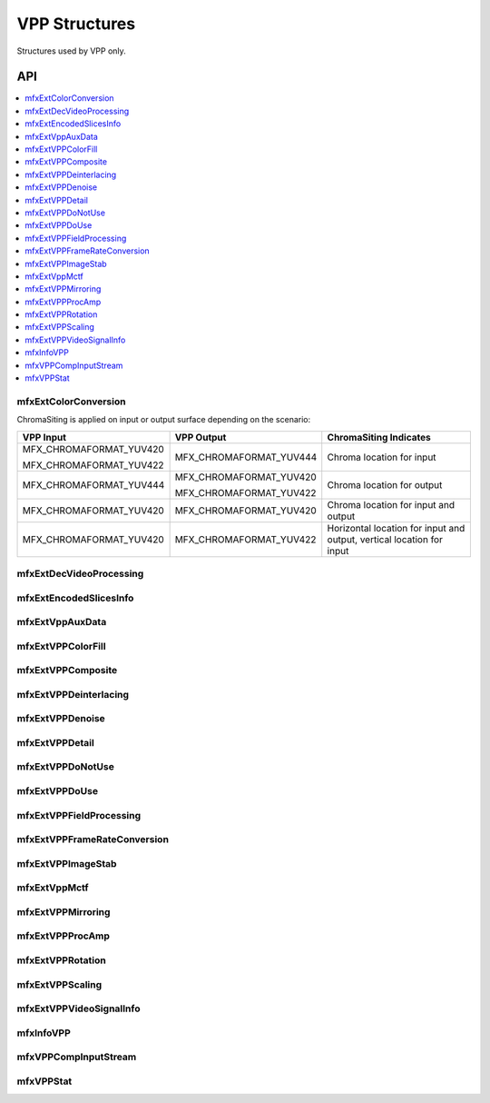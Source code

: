 ==============
VPP Structures
==============

Structures used by VPP only.

---
API
---

.. contents::
   :local:
   :depth: 1

mfxExtColorConversion
---------------------

.. doxygenstruct:: mfxExtColorConversion
   :project: oneVPL
   :members:
   :protected-members:

ChromaSiting is applied on input or output surface depending on the scenario:

+-------------------------+-------------------------+--------------------------------------+
| VPP Input               | VPP Output              | ChromaSiting Indicates               |
+=========================+=========================+======================================+
| MFX_CHROMAFORMAT_YUV420 | MFX_CHROMAFORMAT_YUV444 | Chroma location for input            |
|                         |                         |                                      |
| MFX_CHROMAFORMAT_YUV422 |                         |                                      |
+-------------------------+-------------------------+--------------------------------------+
| MFX_CHROMAFORMAT_YUV444 | MFX_CHROMAFORMAT_YUV420 | Chroma location for output           |
|                         |                         |                                      |
|                         | MFX_CHROMAFORMAT_YUV422 |                                      |
+-------------------------+-------------------------+--------------------------------------+
| MFX_CHROMAFORMAT_YUV420 | MFX_CHROMAFORMAT_YUV420 | Chroma location for input and output |
+-------------------------+-------------------------+--------------------------------------+
| MFX_CHROMAFORMAT_YUV420 | MFX_CHROMAFORMAT_YUV422 | Horizontal location for input and    |
|                         |                         | output, vertical location for input  |
+-------------------------+-------------------------+--------------------------------------+

mfxExtDecVideoProcessing
------------------------

.. doxygenstruct:: mfxExtDecVideoProcessing
   :project: oneVPL
   :members:
   :protected-members:

mfxExtEncodedSlicesInfo
-----------------------

.. doxygenstruct:: mfxExtEncodedSlicesInfo
   :project: oneVPL
   :members:
   :protected-members:

mfxExtVppAuxData
----------------

.. doxygenstruct:: mfxExtVppAuxData
   :project: oneVPL
   :members:
   :protected-members:

mfxExtVPPColorFill
------------------

.. doxygenstruct:: mfxExtVPPColorFill
   :project: oneVPL
   :members:
   :protected-members:

mfxExtVPPComposite
------------------

.. doxygenstruct:: mfxExtVPPComposite
   :project: oneVPL
   :members:
   :protected-members:

mfxExtVPPDeinterlacing
----------------------

.. doxygenstruct:: mfxExtVPPDeinterlacing
   :project: oneVPL
   :members:
   :protected-members:
   :undoc-members:

mfxExtVPPDenoise
----------------

.. doxygenstruct:: mfxExtVPPDenoise
   :project: oneVPL
   :members:
   :protected-members:
   :undoc-members:

mfxExtVPPDetail
---------------

.. doxygenstruct:: mfxExtVPPDetail
   :project: oneVPL
   :members:
   :protected-members:
   :undoc-members:

mfxExtVPPDoNotUse
-----------------

.. doxygenstruct:: mfxExtVPPDoNotUse
   :project: oneVPL
   :members:
   :protected-members:
   :undoc-members:

mfxExtVPPDoUse
--------------

.. doxygenstruct:: mfxExtVPPDoUse
   :project: oneVPL
   :members:
   :protected-members:
   :undoc-members:

mfxExtVPPFieldProcessing
------------------------

.. doxygenstruct:: mfxExtVPPFieldProcessing
   :project: oneVPL
   :members:
   :protected-members:

mfxExtVPPFrameRateConversion
----------------------------

.. doxygenstruct:: mfxExtVPPFrameRateConversion
   :project: oneVPL
   :members:
   :protected-members:

mfxExtVPPImageStab
------------------

.. doxygenstruct:: mfxExtVPPImageStab
   :project: oneVPL
   :members:
   :protected-members:

mfxExtVppMctf
-------------

.. doxygenstruct:: mfxExtVppMctf
   :project: oneVPL
   :members:
   :protected-members:

mfxExtVPPMirroring
------------------

.. doxygenstruct:: mfxExtVPPMirroring
   :project: oneVPL
   :members:
   :protected-members:

mfxExtVPPProcAmp
----------------

.. doxygenstruct:: mfxExtVPPProcAmp
   :project: oneVPL
   :members:
   :protected-members:
   :undoc-members:

mfxExtVPPRotation
-----------------

.. doxygenstruct:: mfxExtVPPRotation
   :project: oneVPL
   :members:
   :protected-members:

mfxExtVPPScaling
----------------

.. doxygenstruct:: mfxExtVPPScaling
   :project: oneVPL
   :members:
   :protected-members:

mfxExtVPPVideoSignalInfo
------------------------

.. doxygenstruct:: mfxExtVPPVideoSignalInfo
   :project: oneVPL
   :members:
   :protected-members:

mfxInfoVPP
----------

.. doxygenstruct:: mfxInfoVPP
   :project: oneVPL
   :members:
   :protected-members:

mfxVPPCompInputStream
---------------------

.. doxygenstruct:: mfxVPPCompInputStream
   :project: oneVPL
   :members:
   :protected-members:

mfxVPPStat
----------

.. doxygenstruct:: mfxVPPStat
   :project: oneVPL
   :members:
   :protected-members:
